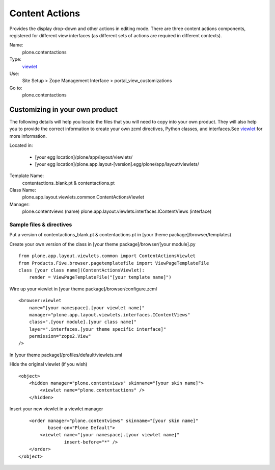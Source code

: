 Content Actions
===============

Provides the display drop-down and other actions in editing mode. There
are three content actions components, registered for different view
interfaces (as different sets of actions are required in different
contexts).

Name:
    plone.contentactions
Type:
    `viewlet <http://plone.org/documentation/manual/theme-reference/elements/elements/viewlet>`_

Use:
    Site Setup > Zope Management Interface >
    portal\_view\_customizations
Go to:
    plone.contentactions

Customizing in your own product
-------------------------------

The following details will help you locate the files that you will need
to copy into your own product. They will also help you to provide the
correct information to create your own zcml directives, Python classes,
and interfaces.See
`viewlet <http://plone.org/documentation/manual/theme-reference/elements/elements/viewlet>`_
for more information.

Located in:

    -  [your egg location]/plone/app/layout/viewlets/
    -  [your egg
       location]/plone.app.layout-[version].egg/plone/app/layout/viewlets/

Template Name:
    contentactions\_blank.pt & contentactions.pt
Class Name:
    plone.app.layout.viewlets.common.ContentActionsViewlet
Manager:
    plone.contentviews (name)
    plone.app.layout.viewlets.interfaces.IContentViews (interface)

Sample files & directives
~~~~~~~~~~~~~~~~~~~~~~~~~

Put a version of contentactions\_blank.pt & contentactions.pt in [your
theme package]/browser/templates)

Create your own version of the class in [your theme
package]/browser/[your module].py

::

    from plone.app.layout.viewlets.common import ContentActionsViewlet
    from Products.Five.browser.pagetemplatefile import ViewPageTemplateFile
    class [your class name](ContentActionsViewlet):
        render = ViewPageTemplateFile("[your template name]")

Wire up your viewlet in [your theme package]/browser/configure.zcml

::

    <browser:viewlet
        name="[your namespace].[your viewlet name]"
        manager="plone.app.layout.viewlets.interfaces.IContentViews"
        class=".[your module].[your class name]"
        layer=".interfaces.[your theme specific interface]"
        permission="zope2.View"
    />

In [your theme package]/profiles/default/viewlets.xml

Hide the original viewlet (if you wish)

::

    <object>
        <hidden manager="plone.contentviews" skinname="[your skin name]">
            <viewlet name="plone.contentactions" />
        </hidden>

Insert your new viewlet in a viewlet manager

::

        <order manager="plone.contentviews" skinname="[your skin name]"
               based-on="Plone Default">
            <viewlet name="[your namespace].[your viewlet name]"
                     insert-before="*" />
        </order>
    </object>


